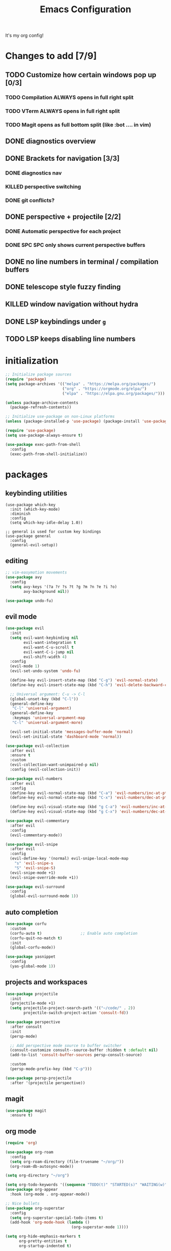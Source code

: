 #+TITLE: Emacs Configuration
#+STARTUP: contents
It's my org config!

* Changes to add [7/9]
** TODO Customize how certain windows pop up [0/3]
*** TODO Compilation ALWAYS opens in full right split
*** TODO VTerm ALWAYS opens in full right split
*** TODO Magit opens as full bottom split (like :bot .... in vim)
** DONE diagnostics overview
** DONE Brackets for navigation [3/3]
*** DONE diagnostics nav
*** KILLED perspective switching
*** DONE git conflicts?
** DONE perspective + projectile [2/2]
*** DONE Automatic perspective for each project
*** DONE SPC SPC only shows current perspective buffers
** DONE no line numbers in terminal / compilation buffers
** DONE telescope style fuzzy finding
** KILLED window navigation without hydra
** DONE LSP keybindings under ~g~
** TODO LSP keeps disabling line numbers
* initialization
#+begin_src emacs-lisp
  ;; Initialize package sources
  (require 'package)
  (setq package-archives '(("melpa" . "https://melpa.org/packages/")
                           ("org" . "https://orgmode.org/elpa/")
                           ("elpa" . "https://elpa.gnu.org/packages/")))

  (unless package-archive-contents
    (package-refresh-contents))

  ;; Initialize use-package on non-Linux platforms
  (unless (package-installed-p 'use-package) (package-install 'use-package))

  (require 'use-package)
  (setq use-package-always-ensure t)

  (use-package exec-path-from-shell
    :config
    (exec-path-from-shell-initialize))
#+end_src

* packages
** keybinding utilities
#+begin_src elisp
  (use-package which-key
    :init (which-key-mode)
    :diminish
    :config
    (setq which-key-idle-delay 1.0))

  ;; general is used for custom key bindings
  (use-package general
    :config
    (general-evil-setup))
#+end_src
** editing
#+begin_src emacs-lisp
  ;; vim-easymotion movements
  (use-package avy
    :config
    (setq avy-keys '(?a ?r ?s ?t ?g ?m ?n ?e ?i ?o)
          avy-background nil))

  (use-package undo-fu)
#+end_src
** evil mode
#+begin_src emacs-lisp 
    (use-package evil
      :init
      (setq evil-want-keybinding nil
            evil-want-integration t
            evil-want-C-u-scroll t
            evil-want-C-i-jump nil
            evil-shift-width 4)
      :config
      (evil-mode 1)
      (evil-set-undo-system 'undo-fu)

      (define-key evil-insert-state-map (kbd "C-g") 'evil-normal-state)
      (define-key evil-insert-state-map (kbd "C-h") 'evil-delete-backward-char-and-join)

      ;; Universal argument: C-u -> C-l
      (global-unset-key (kbd "C-l"))
      (general-define-key
       "C-l" 'universal-argument)
      (general-define-key
       :keymaps 'universal-argument-map
       "C-l" 'universal-argument-more)

      (evil-set-initial-state 'messages-buffer-mode 'normal)
      (evil-set-initial-state 'dashboard-mode 'normal))

    (use-package evil-collection
      :after evil
      :ensure t
      :custom
      (evil-collection-want-unimpaired-p nil)
      :config (evil-collection-init))

    (use-package evil-numbers
      :after evil
      :config
      (define-key evil-normal-state-map (kbd "C-a") 'evil-numbers/inc-at-pt)
      (define-key evil-normal-state-map (kbd "C-x") 'evil-numbers/dec-at-pt)

      (define-key evil-visual-state-map (kbd "g C-a") 'evil-numbers/inc-at-pt-incremental)
      (define-key evil-visual-state-map (kbd "g C-x") 'evil-numbers/dec-at-pt-incremental))

    (use-package evil-commentary
      :after evil
      :config
      (evil-commentary-mode))

    (use-package evil-snipe
      :after evil
      :config
      (evil-define-key '(normal) evil-snipe-local-mode-map
        "s" 'evil-snipe-s
        "S" 'evil-snipe-S)
      (evil-snipe-mode +1)
      (evil-snipe-override-mode +1))

    (use-package evil-surround
      :config
      (global-evil-surround-mode 1))

#+end_src
** auto completion
#+begin_src emacs-lisp
  (use-package corfu
    :custom
    (corfu-auto t)                 ;; Enable auto completion
    (corfu-quit-no-match t)      
    :init
    (global-corfu-mode))

  (use-package yasnippet
    :config
    (yas-global-mode 1))
#+end_src
** projects and workspaces
#+begin_src emacs-lisp 
  (use-package projectile
    :init
    (projectile-mode +1)
    (setq projectile-project-search-path '(("~/code/" . 2))
          projectile-switch-project-action 'consult-fd))

  (use-package perspective
    :after consult
    :init
    (persp-mode)

    ;; Add perspective mode source to buffer switcher
    (consult-customize consult--source-buffer :hidden t :default nil)
    (add-to-list 'consult-buffer-sources persp-consult-source)

    :custom
    (persp-mode-prefix-key (kbd "C-p")))

  (use-package persp-projectile
    :after '(projectile perspective))
#+end_src
** magit
#+begin_src emacs-lisp 
  (use-package magit
    :ensure t)
#+end_src
** org mode
#+begin_src emacs-lisp
  (require 'org)

  (use-package org-roam
    :config
    (setq org-roam-directory (file-truename "~/org/"))
    (org-roam-db-autosync-mode))

  (setq org-directory "~/org")

  (setq org-todo-keywords '((sequence "TODO(t)" "STARTED(s)" "WAITING(w)" "|" "DONE(d)" "KILLED(k)")))
  (use-package org-appear
    :hook (org-mode . org-appear-mode))

  ;; Nice bullets
  (use-package org-superstar
    :config
    (setq org-superstar-special-todo-items t)
    (add-hook 'org-mode-hook (lambda ()
                               (org-superstar-mode 1))))

  (setq org-hide-emphasis-markers t
        org-pretty-entities t
        org-startup-indented t)

  (general-define-key
   :prefix "SPC"
   :keymaps 'org-mode-map
   :states '(normal visual)
   "/is" 'org-insert-structure-template)
#+end_src

** terminal
#+begin_src emacs-lisp
  ;; vterm as a terminal
  (use-package vterm
    :config
    (setq vterm-timer-delay 0.01))
  (use-package multi-vterm
    :after vterm
    :config
    (setq multi-vterm-dedicated-window-height nil
          multi-vterm-dedicated-window-height-percent 50))

#+end_src

** docker
#+begin_src emacs-lisp
  (use-package docker
    :ensure t
    :init
    (setenv "DOCKER_DEFAULT_PLATFORM" "linux/amd64"))

  (use-package docker-compose-mode)
  (use-package dockerfile-mode)
#+end_src
** hydra
#+begin_src emacs-lisp 
  (use-package hydra)
  (defhydra hydra-windows (:hint nil :rows 1)
    "Window Navigation..."
    ;; resizing windows
    ("<left>" evil-window-decrease-width)
    ("<up>" evil-window-increase-height)
    ("<down>" evil-window-decrease-height)
    ("<right>" evil-window-increase-width)

    ;; movement on a laptop
    ("h" evil-window-left)
    ("j" evil-window-down)
    ("k" evil-window-up)
    ("l" evil-window-right)

    ;; make windows  
    ("v" evil-window-vsplit)
    ("s" evil-window-split)
    ("q" evil-window-delete))
#+end_src

** minibuffer
#+begin_src emacs-lisp 
  (use-package vertico
    :custom
    (vertico-count 20)
    :init
    (vertico-mode))

  (use-package consult
    ;; Enable automatic preview at point in the *Completions* buffer. This is
    ;; relevant when you use the default completion UI.
    :hook (completion-list-mode . consult-preview-at-point-mode)
    :init
    ;; Optionally configure the register formatting. This improves the register
    ;; preview for `consult-register', `consult-register-load',
    ;; `consult-register-store' and the Emacs built-ins.
    (setq register-preview-delay 0.2
          register-preview-function #'consult-register-format)

    ;; Optionally tweak the register preview window.
    ;; This adds thin lines, sorting and hides the mode line of the window.
    (advice-add #'register-preview :override #'consult-register-window)

    ;; Use Consult to select xref locations with preview
    (setq xref-show-xrefs-function #'consult-xref
          xref-show-definitions-function #'consult-xref)

    ;; Optionally configure preview. The default value
    ;; is 'any, such that any key triggers the preview.
    (setq consult-preview-key 'any)

    ;; set find args
    (setq consult-fd-args '((if (executable-find "fdfind" 'remote)
                                "fdfind" "fd")
                            "--hidden --full-path --color=never"
                            ;; ignores
                            "--exclude .git"
                            "--exclude .spack_env"
                            "--exclude .cache"))


    ;; Disable automatic preview for these commands
    (consult-customize
     consult-theme
     consult-ripgrep consult-git-grep consult-grep
     consult-bookmark consult-recent-file consult-xref
     consult--source-bookmark consult--source-file-register
     consult--source-recent-file consult--source-project-recent-file
     :preview-key '(:debounce 0.4 any)))

  ;; LSP integration for consult
  (use-package consult-lsp)

  ;; Use the `orderless' completion style.
  (use-package orderless
    :custom
    ;; Configure a custom style dispatcher (see the Consult wiki)
    (completion-styles '(orderless basic))
    (completion-category-defaults nil)
    (completion-category-overrides '((file (styles partial-completion)))))

  ;; Enable rich annotations using the Marginalia package
  (use-package marginalia
    :init (marginalia-mode))

  ;; required for the searches
  (use-package ripgrep)

  ;; Minibuffer actions
  (use-package embark

    :bind
    (("C-." . embark-act)         ;; pick some comfortable binding
     ("C-;" . embark-dwim)        ;; good alternative: M-.
     ("C-h B" . embark-bindings)) ;; alternative for `describe-bindings'

    :init

    ;; Optionally replace the key help with a completing-read interface
    (setq prefix-help-command #'embark-prefix-help-command)

    :config

    ;; Hide the mode line of the Embark live/completions buffers
    (add-to-list 'display-buffer-alist
                 '("\\`\\*Embark Collect \\(Live\\|Completions\\)\\*"
                   nil
                   (window-parameters (mode-line-format . none)))))

  ;; Consult users will also want the embark-consult package.
  (use-package embark-consult
    :ensure t ; only need to install it, embark loads it after consult if found
    :hook
    (embark-collect-mode . consult-preview-at-point-mode))

  ;; Consult todos
  (use-package consult-todo)
#+end_src
** misc packages
#+begin_src emacs-lisp
  ;; i forget what this does
  (use-package command-log-mode)
#+end_src
* Language configuration
** LSP
#+begin_src emacs-lisp 
  (use-package tree-sitter-langs)
  (use-package tree-sitter
    :config
    (require 'tree-sitter-langs)
    (global-tree-sitter-mode)
    (add-hook 'tree-sitter-after-on-hook
              #'tree-sitter-hl-mode))

  ;; syntax highlighting
  (use-package flycheck
    :init (global-flycheck-mode))

  (use-package lsp-mode
    :after '(evil)
    :init
    (setq lsp-keymap-prefix "C-c l")

    (add-to-list 'lsp-file-watch-ignored-directories "[/\\\\]spack_env\\'")
    (add-to-list 'lsp-file-watch-ignored-directories "[/\\\\].spack_env\\'")

    :hook (;; replace XXX-mode with concrete major-mode(e. g. python-mode)
           ;; if you want which-key integration
           (lsp-mode . lsp-enable-which-key-integration))
    :commands (lsp lsp-deferred)
    :config
    (add-hook 'lsp-mode-hook
              (lambda () (setq display-line-numbers 'relative)))

    (setq lsp-warn-no-matched-clients nil
          lsp-auto-execute-action nil)


    ;; "gd" will use lsp to find a definition first
    (add-to-list 'evil-goto-definition-functions 'lsp-find-definition))

  (use-package lsp-ui
    :commands lsp-ui-mode
    :config

    (setq
     ;; sideline congfig
     lsp-ui-sideline-show-code-actions nil
     lsp-ui-sideline-show-diagnostics t
     lsp-ui-sideline-delay 0.2
     ;; documentation settings
     lsp-ui-doc-enable t
     lsp-ui-doc-position 'at-point
     lsp-ui-doc-show-with-cursor nil
     lsp-ui-doc-show-with-mouse nil
     ;; Themeing
     lsp-lens-enable nil
     lsp-headerline-breadcrumb-enable nil
     lsp-modeline-diagnostics-enable t
     lsp-modeline-code-actions-enable t))

  (add-hook 'lsp-ui-doc-mode-hook (lambda () (display-line-numbers-mode 0)))


  ;; formatting for most lanugages
  (use-package format-all)

  ;; Cmake
  (use-package cmake-mode)
  ;; editing justfiles
  (use-package just-mode)
#+end_src

** C/C++

#+begin_src emacs-lisp 
  ;; C/C++
  (use-package ccls
    :hook ((c-mode c++-mode objc-mode cuda-mode) . lsp)
    :custom
    (ccls-args nil)
    (ccls-executable (executable-find "ccls")))
#+end_src
** Haskell
#+begin_src emacs-lisp
  (use-package haskell-mode)
  (use-package lsp-haskell)

  (add-hook 'haskell-mode-hook #'lsp)
  (add-hook 'haskell-literate-mode-hook #'lsp)

  (general-define-key
   :prefix "SPC"
   :keymaps 'haskell-mode-map
   :states '(normal visual)
   "/f" 'format-all-buffer
   "/l" 'haskell-process-load-file)
#+end_src
** GLSL
#+begin_src emacs-lisp 
  ;; GLSL
  (use-package glsl-mode)
#+end_src
** Ocaml
#+begin_src emacs-lisp
  (use-package tuareg
    :mode (("\\.ocamlinit\\'" . tuareg-mode)))

  (use-package dune
    :ensure t)

  ;; Merlin configuration
  (use-package merlin
    :config
    (add-hook 'tuareg-mode-hook #'merlin-mode)
    (add-hook 'merlin-mode-hook #'company-mode)
    ;; we're using flycheck instead
    (setq merlin-error-after-save nil))

  (use-package merlin-eldoc
    :hook ((tuareg-mode) . merlin-eldoc-setup))

  ;; This uses Merlin internally
  (use-package flycheck-ocaml
    :config
    (flycheck-ocaml-setup))
#+end_src
** Python
#+begin_src emacs-lisp
  ;; Built-in Python utilities
  (use-package python
    :hook ((python-mode . format-all-mode))
    :custom
    (python-shell-interpreter "python3")
    :config
    ;; Remove guess indent python message
    (setq python-indent-guess-indent-offset-verbose nil))

  (use-package pyvenv
    :config
    (setenv "WORKON_HOME" "/opt/homebrew/Caskroom/miniconda/base/envs/")
    (pyvenv-mode 1))

  (use-package lsp-pyright
    :hook (python-mode . (lambda ()
                           (require 'lsp-pyright)
                           (lsp-deferred))))  ; or lsp-deferred
#+end_src
** Protobuf
#+begin_src emacs-lisp
  (use-package protobuf-mode)
#+end_src
** SML
#+begin_src emacs-lisp 
  ;; SML
  (use-package sml-mode
    :config
    (setq sml-indent-level 2))
#+end_src
** racket
#+begin_src emacs-lisp 
  (use-package racket-mode
    :hook ((racket-mode . format-all-mode)
           (racket-mode . racket-xp-mode)))

  (general-define-key
   :prefix "SPC"
   :keymaps 'racket-mode-map
   :states '(normal visual)
   ;; language bindings
   "ld" 'xref-find-definitions
   "lr" 'xref-find-references
   "lR" 'racket-xp-rename
   ;; racket bindings
   "/f" 'format-all-buffer
   "/r" 'racket-run-and-switch-to-repl
   "/R" 'racket-run-module-at-point)

  (general-nmap
    :keymaps 'racket-mode-map
    "K" 'racket-xp-describe)
#+end_src
** rust
#+begin_src emacs-lisp 
  ;; RUST
  (use-package rust-mode
    :hook ((rust-mode . lsp-deferred)
           (rust-mode . flycheck-mode))
    :config
    ;; rustfmt
    (setq rust-format-show-buffer nil)
    (setq rust-format-on-save t))

  (use-package cargo
    :after rust-mode)
#+end_src
* Emacs Package
We are installing this last so we can access all packages installed before
#+begin_src emacs-lisp
  ;; A few more useful configurations...
  (use-package emacs
    :custom
    ;; Hide commands in M-x which do not work in the current mode.
    (read-extended-command-predicate #'command-completion-default-include-p)

    ;; Corfu settings
    (tab-always-indent 'complete)

    :init
    ;; Add prompt indicator to `completing-read-multiple'.
    ;; We display [CRM<separator>], e.g., [CRM,] if the separator is a comma.
    (defun crm-indicator (args)
      (cons (format "[CRM%s] %s"
                    (replace-regexp-in-string
                     "\\`\\[.*?]\\*\\|\\[.*?]\\*\\'" ""
                     crm-separator)
                    (car args))
            (cdr args)))
    (advice-add #'completing-read-multiple :filter-args #'crm-indicator)

    ;; Do not allow the cursor in the minibuffer prompt
    (setq minibuffer-prompt-properties
          '(read-only t cursor-intangible t face minibuffer-prompt))
    (add-hook 'minibuffer-setup-hook #'cursor-intangible-mode))
#+end_src
* settings

some general settings. enabling the mouse, column numbers, things of that sort.

#+begin_src emacs-lisp
  (setq default-frame-alist '((undecorated-round . t)))
  (scroll-bar-mode -1)        ; Disable visible scrollbar
  (tool-bar-mode -1)          ; Disable the toolbar
  (tooltip-mode -1)           ; Disable tooltips
  (setq native-comp-async-report-warnings-errors nil)
  (set-fringe-mode 10)        ; Give some breathing room
  (xterm-mouse-mode)          ; enable mouse control in terminal
  (global-hl-line-mode)       ; cursor line
  (electric-pair-mode)        ; auto pairs
  (electric-indent-mode)      ; auto indent
  (setq vc-follow-symlinks t) ; auto follow VC links
  (setq indicate-empty-lines t)
  (setq inhibit-startup-message t)
  (setq dired-kill-when-opening-new-dired-buffer t)
  (setq split-height-threshold nil
        split-width-threshold 0)
  (setq compilation-scroll-output t)

  ;; column numbers
  (setq-default display-line-numbers 'relative
                display-line-numbers-mode 'relative
                global-display-line-numbers-mode 'relative)

  ;; disable line numbers in certain modes
  (dolist (mode '(org-mode-hook
                  term-mode-hook
                  vterm-mode-hook
                  shell-mode-hook
                  eshell-mode-hook))
    (add-hook mode (lambda() (display-line-numbers-mode 0))))

  ;; Make ESC quit prompts
  (global-set-key (kbd "<escape>") 'keyboard-escape-quit)

  ;; only "y or n" prompts
  (defalias 'yes-or-no-p 'y-or-n-p)

  ;; disable file backups
  (setq backup-inhibited t)
  (setq auto-save-default nil)

  ;; expand tabs into spaces
  (setq-default indent-tabs-mode nil)
  (setq-default tab-width 4)

  ;; use the faster programs
  (setq find-program "fd"
        grep-program "rg")
#+end_src
* defs
** commands
#+begin_src emacs-lisp 
  ;; toggles relative column numbers
  (defun qqh/toggle-relative-line ()
    (interactive)
    (if (eq display-line-numbers 'relative)
        (setq display-line-numbers t)
      (setq display-line-numbers 'relative)))

  (defun qqh/emacs-reload ()
    (interactive)
    (load-file user-init-file))
  (defun qqh/open-emacs-config ()
    (interactive)
    (find-file "~/.dotfiles/emacs/.emacs.d/config.org"))

  (defun qqh/kill-current-buffer ()
    (interactive)
    (persp-kill-buffer* (current-buffer)))
#+end_src

* keybindings
*** leader key bindings
#+begin_src emacs-lisp 
  ;; keybindings
  (general-create-definer qqh/leader-definer
    :keymaps '(normal visual emacs)
    :prefix "SPC"
    :global-prefix "C-SPC")

  ;; remove the help binding
  (global-unset-key (kbd "C-h"))

  ;; defines leader key bindings
  (qqh/leader-definer
    ;; top level bindings
    "SPC" 'consult-buffer
    "TAB" 'other-window
    "q" 'qqh/kill-current-buffer
    "g" 'magit
    "h" 'help
    "x" 'execute-extended-command
    "," 'evil-switch-to-windows-last-buffer

    ;; files
    "ff" 'consult-fd
    "fp" 'counsel-rg
    "fs" 'consult-line
    "fS" 'consult-line-multi
    "fq" 'kill-buffer

    ;; Open (o)
    "of" 'dired
    "ot" 'multi-vterm-project
    "oT" 'multi-vterm
    "od" 'consult-lsp-diagnostics

    ;; projects (p)
    "pp" 'projectile-persp-switch-project
    "pa" 'projectile-find-other-file
    "pc" 'projectile-commander

    ;; code
    "cc" 'compile
    "cC" 'compile-interactive
    "ch" 'man
    "cd" 'docker

    ;; toggles (t)
    "tr" 'qqh/toggle-relative-line

    ;; windows
    "w" 'hydra-windows/body

    ;; emacs (;)
    ";r" 'qqh/emacs-reload
    ";c" 'qqh/open-emacs-config
    ;; lisp eval
    ";l SPC" 'eval-last-sexp
    ";ll" 'eval-region
    ;; global org bindings (;o)
    ";oa" 'org-agenda
    ";oc" 'org-roam-capture
    ";ol" 'org-roam-node-insert
    ";on" 'org-roam-node-find
    )
#+end_src

*** non-leader bindings
#+begin_src emacs-lisp
  ;; define movements to be accessed by Meta + key on colemak
  (general-def
    :states '(normal visual insert)
    "M-m" 'evil-backward-char
    "M-n" 'evil-next-visual-line
    "M-e" 'evil-previous-visual-line
    "M-i" 'evil-forward-char
    ;; Window movement
    "<C-left>" 'evil-window-left
    "<C-right>" 'evil-window-right
    "<C-up>" 'evil-window-up
    "<C-down>" 'evil-window-down
    "C-q" 'evil-window-delete)

  (general-def
    :states '(normal)
    ;; evil LSP keybindings
    ;; "gd" 'evil-goto-definition <-- built in
    "gr" 'lsp-ui-peek-find-references
    "gR" 'lsp-rename
    "g SPC" 'lsp-execute-code-action)

  (general-def
    :states '(normal visual)
    "K" 'lsp-ui-doc-glance
    "RET" 'avy-goto-char-2
    ;; move through diagnostics
    "]d" 'flycheck-next-error
    "[d" 'flycheck-previous-error
    ;; git conflicts
    "]x" 'smerge-next
    "[x" 'smerge-prev)

  (general-def
    :states '(normal visual insert emacs)
    "M-[" 'persp-prev
    "M-]" 'persp-next)

  (general-def
    :states '(normal visual insert)
    "<f8>" 'multi-vterm-dedicated-toggle)

  ;; unbind keys
  (general-unbind
    :states '(normal visual emacs insert)
    "C-p" ;; used for the persp-mode map
    )
#+end_src

* themeing

#+begin_src emacs-lisp
  (use-package doom-modeline
    :init (doom-modeline-mode 1))

  (use-package nerd-icons)

  (use-package catppuccin-theme)
  (setq catppuccin-flavor 'mocha)
  (catppuccin-reload)

  (use-package rainbow-delimiters
    :hook (prog-mode . rainbow-delimiters-mode))

  (use-package rainbow-mode
    :hook (prog-mode . rainbow-delimiters-mode))

  (use-package hl-todo
    :config
    (global-hl-todo-mode))

  (use-package solaire-mode
    :config
    (solaire-global-mode +1))

  ;; nicer compilation window
  (use-package fancy-compilation
    :commands (fancy-compilation-mode))

  (with-eval-after-load 'compile
    (fancy-compilation-mode))

  ;; icons
  (use-package all-the-icons)
#+end_src

